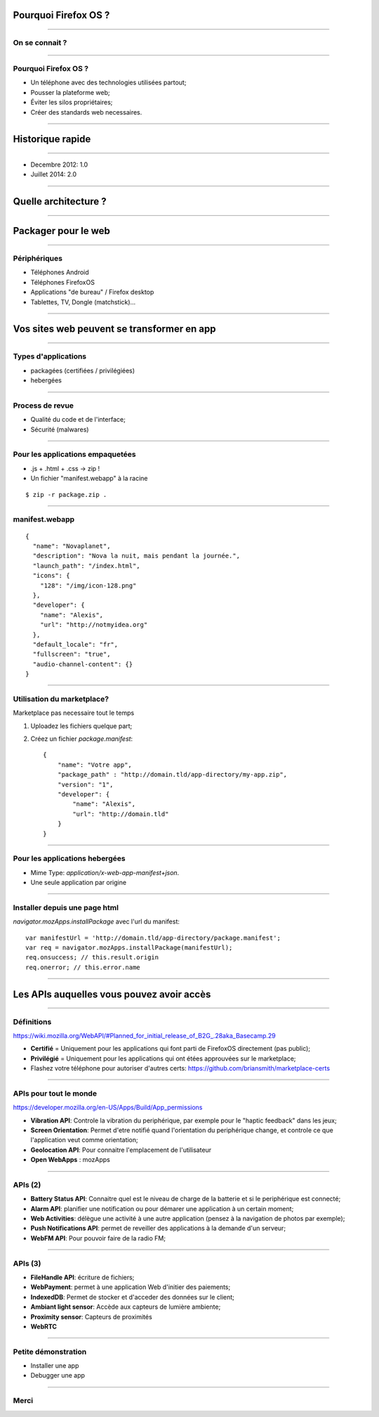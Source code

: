 Pourquoi Firefox OS ?
#####################

----

On se connait ?
===============

----

Pourquoi Firefox OS ?
=====================

- Un téléphone avec des technologies utilisées partout;
- Pousser la plateforme web;
- Éviter les silos propriétaires;
- Créer des standards web necessaires.

----

Historique rapide
#################

----

- Decembre 2012: 1.0
- Juillet 2014: 2.0


----

Quelle architecture ?
#####################


----

Packager pour le web
####################

----

Périphériques
=============

- Téléphones Android
- Téléphones FirefoxOS
- Applications "de bureau" / Firefox desktop
- Tablettes, TV, Dongle (matchstick)…

----

Vos sites web peuvent se transformer en app
###########################################

----

Types d'applications
====================

- packagées (certifiées / privilégiées)
- hebergées

----

Process de revue
================

- Qualité du code et de l'interface;
- Sécurité (malwares)

----

Pour les applications empaquetées
=================================

- .js + .html + .css →  zip !
- Un fichier "manifest.webapp" à la racine

::

    $ zip -r package.zip .

----

manifest.webapp
===============

::
    
    {                                                       
      "name": "Novaplanet",
      "description": "Nova la nuit, mais pendant la journée.",
      "launch_path": "/index.html",
      "icons": {
        "128": "/img/icon-128.png"
      },
      "developer": {
        "name": "Alexis",
        "url": "http://notmyidea.org"
      },
      "default_locale": "fr",
      "fullscreen": "true",
      "audio-channel-content": {}
    }


----

Utilisation du marketplace?
===========================

Marketplace pas necessaire tout le temps

1. Uploadez les fichiers quelque part;
2. Créez un fichier `package.manifest`::

    {
        "name": "Votre app",
        "package_path" : "http://domain.tld/app-directory/my-app.zip",
        "version": "1",
        "developer": {
            "name": "Alexis",
            "url": "http://domain.tld"
        }
    } 

----

Pour les applications hebergées
===============================

- Mime Type: `application/x-web-app-manifest+json`.
- Une seule application par origine

----

Installer depuis une page html
==============================

`navigator.mozApps.installPackage` avec l'url du manifest::

   var manifestUrl = 'http://domain.tld/app-directory/package.manifest';
   var req = navigator.mozApps.installPackage(manifestUrl);
   req.onsuccess; // this.result.origin
   req.onerror; // this.error.name

----

Les APIs auquelles vous pouvez avoir accès
##########################################

----

Définitions
===========

https://wiki.mozilla.org/WebAPI/#Planned_for_initial_release_of_B2G_.28aka_Basecamp.29

- **Certifié** = Uniquement pour les applications qui font parti de FirefoxOS directement (pas public);

- **Privilégié** = Uniquement pour les applications qui ont étées approuvées sur le marketplace;

- Flashez votre téléphone pour autoriser d'autres certs: https://github.com/briansmith/marketplace-certs

----

APIs pour tout le monde
=======================

https://developer.mozilla.org/en-US/Apps/Build/App_permissions

- **Vibration API**: Controle la vibration du periphérique, par exemple pour le
  "haptic feedback" dans les jeux;
- **Screen Orientation**: Permet d'etre notifié quand l'orientation du periphérique
  change, et controle ce que l'application veut comme orientation;
- **Geolocation API**: Pour connaitre l'emplacement de l'utilisateur
- **Open WebApps** : mozApps

----

APIs (2)
========

- **Battery Status API**:  Connaitre quel est le niveau de charge de la batterie et si le periphérique est connecté;
- **Alarm API**: planifier une notification ou pour démarer une application à un certain moment;
- **Web Activities**: délègue une activité à une autre application (pensez à la navigation de photos par exemple);
- **Push Notifications API**: permet de reveiller des applications à la demande d'un serveur;
- **WebFM API**: Pour pouvoir faire de la radio FM;

----

APIs (3)
========

- **FileHandle API**: écriture de fichiers;
- **WebPayment**: permet à une application Web d'initier des paiements;
- **IndexedDB**: Permet de stocker et d'acceder des données sur le client;
- **Ambiant light sensor**: Accède aux capteurs de lumière ambiente;
- **Proximity sensor**: Capteurs de proximités
- **WebRTC**

----

Petite démonstration
====================

- Installer une app
- Debugger une app

----

Merci
=====
